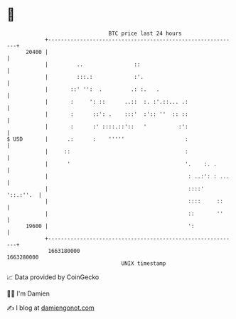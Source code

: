 * 👋

#+begin_example
                                   BTC price last 24 hours                    
               +------------------------------------------------------------+ 
         20400 |                                                            | 
               |         ..                ::                               | 
               |         :::.:             :'.                              | 
               |       ::' '':  .         .: :.   .                         | 
               |       :     ': ::      ..::  :. :'.::... .:                | 
               |       :      ::': .    :::'  :':: ''  :: ::                | 
               |       :      :' ::::.::'::   '          :':                | 
   $ USD       |      .:      :    '''''                   :                | 
               |     ::                                    :                | 
               |      '                                    '.    :. .       | 
               |                                            : ..:': : ...   | 
               |                                            ::::' '::.:''.  | 
               |                                            ::::     ::     | 
               |                                            ::       ''     | 
         19600 |                                            ':              | 
               +------------------------------------------------------------+ 
                1663180000                                        1663280000  
                                       UNIX timestamp                         
#+end_example
📈 Data provided by CoinGecko

🧑‍💻 I'm Damien

✍️ I blog at [[https://www.damiengonot.com][damiengonot.com]]
